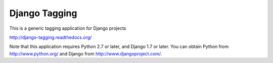==============
Django Tagging
==============

|travis-develop| |coverage-develop|

This is a generic tagging application for Django projects

http://django-tagging.readthedocs.org/

Note that this application requires Python 2.7 or later, and Django
1.7 or later. You can obtain Python from http://www.python.org/ and
Django from http://www.djangoproject.com/.

.. |travis-develop| image:: https://travis-ci.org/Fantomas42/django-tagging.png?branch=develop
   :alt: Build Status - develop branch
   :target: http://travis-ci.org/Fantomas42/django-tagging
.. |coverage-develop| image:: https://coveralls.io/repos/Fantomas42/django-tagging/badge.png?branch=develop
   :alt: Coverage of the code
   :target: https://coveralls.io/r/Fantomas42/django-tagging
